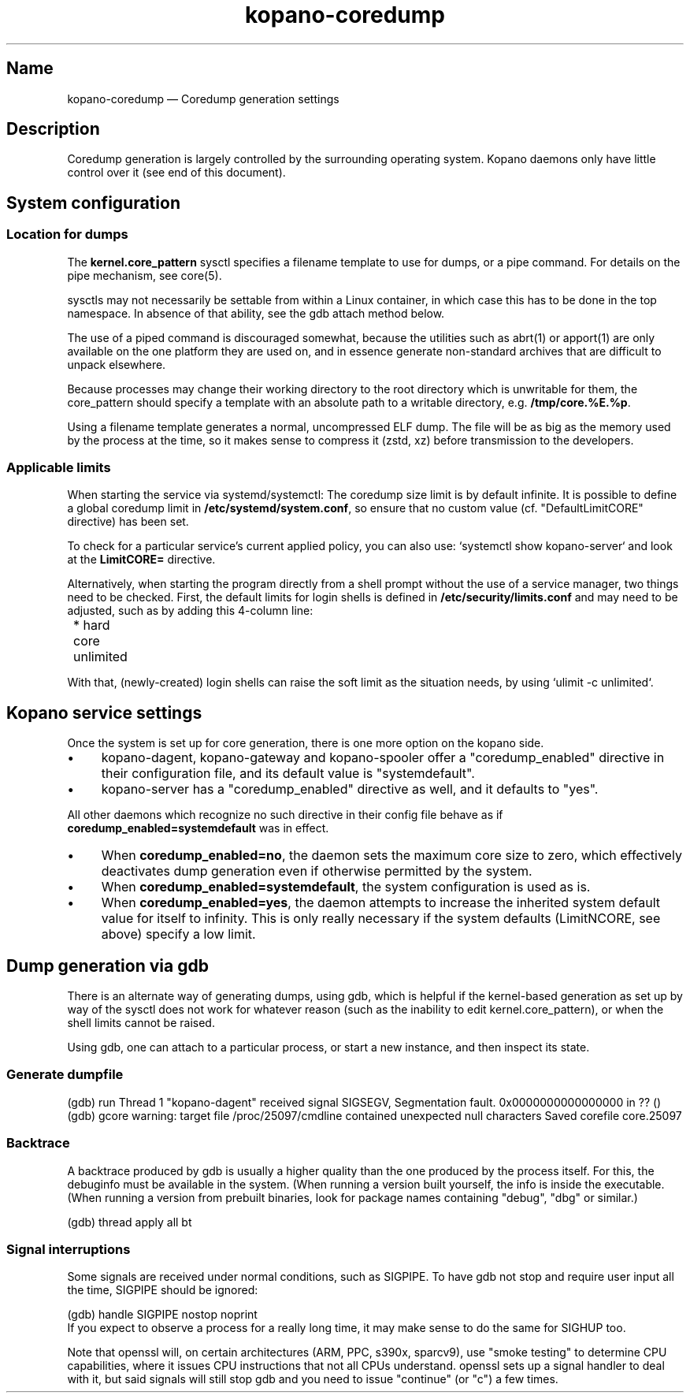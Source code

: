 .TH kopano\-coredump 5 2017-09 "Kopano 8" "Kopano Core user reference"
.SH Name
.PP
kopano\-coredump \(em Coredump generation settings
.SH Description
.PP
Coredump generation is largely controlled by the surrounding operating system.
Kopano daemons only have little control over it (see end of this document).
.SH System configuration
.SS Location for dumps
.PP
The \fBkernel.core_pattern\fP sysctl specifies a filename template to use for
dumps, or a pipe command. For details on the pipe mechanism, see core(5).
.PP
sysctls may not necessarily be settable from within a Linux container, in which
case this has to be done in the top namespace. In absence of that ability, see
the gdb attach method below.
.PP
The use of a piped command is discouraged somewhat, because the utilities such
as abrt(1) or apport(1) are only available on the one platform they are used
on, and in essence generate non-standard archives that are difficult to unpack
elsewhere.
.PP
Because processes may change their working directory to the root directory
which is unwritable for them, the core_pattern should specify a template with
an absolute path to a writable directory, e.g. \fB/tmp/core.%E.%p\fP.
.PP
Using a filename template generates a normal, uncompressed ELF dump. The file
will be as big as the memory used by the process at the time, so it makes sense
to compress it (zstd, xz) before transmission to the developers.
.SS Applicable limits
.PP
When starting the service via systemd/systemctl: The coredump size limit is by
default infinite. It is possible to define a global coredump limit in
\fB/etc/systemd/system.conf\fP, so ensure that no custom value (cf.
"DefaultLimitCORE" directive) has been set.
.PP
To check for a particular service's current applied policy, you can also use:
`systemctl show kopano-server` and look at the \fBLimitCORE=\fP directive.
.PP
Alternatively, when starting the program directly from a shell prompt without
the use of a service manager, two things need to be checked. First, the default
limits for login shells is defined in \fB/etc/security/limits.conf\fP and may
need to be adjusted, such as by adding this 4-column line:
.PP
.nf
	* hard core unlimited
.fi
.PP
With that, (newly-created) login shells can raise the soft limit as the
situation needs, by using `ulimit -c unlimited`.
.SH Kopano service settings
.PP
Once the system is set up for core generation, there is one more option on the
kopano side.
.IP \(bu 4
kopano-dagent, kopano-gateway and kopano-spooler offer a "coredump_enabled"
directive in their configuration file, and its default value is
"systemdefault".
.IP \(bu 4
kopano-server has a "coredump_enabled" directive as well, and it defaults to
"yes".
.PP
All other daemons which recognize no such directive in their config file behave
as if \fBcoredump_enabled=systemdefault\fP was in effect.
.IP \(bu 4
When \fBcoredump_enabled=no\fP, the daemon sets the maximum core size to zero,
which effectively deactivates dump generation even if otherwise
permitted by the system.
.IP \(bu 4
When \fBcoredump_enabled=systemdefault\fP, the system configuration is
used as is.
.IP \(bu 4
When \fBcoredump_enabled=yes\fP, the daemon attempts to increase the inherited
system default value for itself to infinity. This is only really
necessary if the system defaults (LimitNCORE, see above) specify a
low limit.
.SH Dump generation via gdb
.PP
There is an alternate way of generating dumps, using gdb, which is helpful if
the kernel-based generation as set up by way of the sysctl does not work for
whatever reason (such as the inability to edit kernel.core_pattern), or when
the shell limits cannot be raised.
.PP
Using gdb, one can attach to a particular process, or start a new instance,
and then inspect its state.
.SS Generate dumpfile
.PP
(gdb) run
Thread 1 "kopano\-dagent" received signal SIGSEGV, Segmentation fault.
0x0000000000000000 in ?? ()
(gdb) gcore
warning: target file /proc/25097/cmdline contained unexpected null characters
Saved corefile core.25097
.fi
.SS Backtrace
.PP
A backtrace produced by gdb is usually a higher quality than the one produced
by the process itself. For this, the debuginfo must be available in the system.
(When running a version built yourself, the info is inside the executable.
(When running a version from prebuilt binaries, look for package names
containing "debug", "dbg" or similar.)
.PP
.nf
(gdb) thread apply all bt
.fi
.SS Signal interruptions
.PP
Some signals are received under normal conditions, such as SIGPIPE. To have gdb
not stop and require user input all the time, SIGPIPE should be ignored:
.PP
.nf
(gdb) handle SIGPIPE nostop noprint
.fi
If you expect to observe a process for a really long time, it may make sense to
do the same for SIGHUP too.
.PP
Note that openssl will, on certain architectures (ARM, PPC, s390x, sparcv9),
use "smoke testing" to determine CPU capabilities, where it issues CPU
instructions that not all CPUs understand. openssl sets up a signal handler to
deal with it, but said signals will still stop gdb and you need to issue
"continue" (or "c") a few times.
